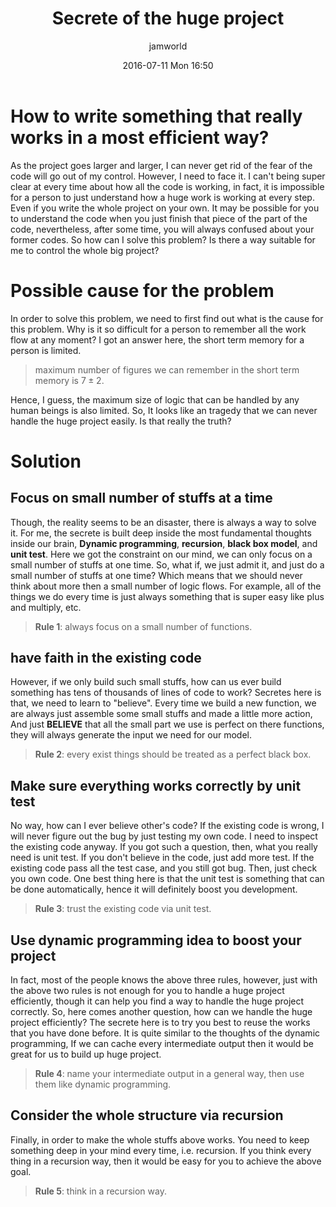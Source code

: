 #+STARTUP: showall
#+STARTUP: hidestars
#+OPTIONS: H:2 num:nil tags:nil toc:nil timestamps:t
#+LAYOUT: post
#+AUTHOR: jamworld
#+DATE: 2016-07-11 Mon 16:50
#+TITLE: Secrete of the huge project
#+DESCRIPTION: how to handle some really big things
#+TAGS: thoughts, software
#+CATEGORIES: thoughts

* How to write something that really works in a most efficient way?
As the project goes larger and larger, I can never get rid of the fear of the code will go out of my control. However, I need to face it. I can't being super clear at every time about how all the code is working, in fact, it is impossible for a person to just understand how a huge work is working at every step. Even if you write the whole project on your own. It may be possible for you to understand the code when you just finish that piece of the part of the code, nevertheless, after some time, you will always confused about your former codes. So how can I solve this problem? Is there a way suitable for me to control the whole big project? 
* Possible cause for the problem 
In order to solve this problem, we need to first find out what is the cause for this problem. Why is it so difficult for a person to remember all the work flow at any moment? I got an answer here, the short term memory for a person is limited. 
#+BEGIN_QUOTE
maximum number of figures we can remember in the short term memory is $7\pm 2$.
#+END_QUOTE
Hence, I guess, the maximum size of logic that can be handled by any human beings is also limited. So, It looks like an tragedy that we can never handle the huge project easily. Is that really the truth?
* Solution
** Focus on small number of stuffs at a time
Though, the reality seems to be an disaster, there is always a way to solve it. For me, the secrete is built deep inside the most fundamental thoughts inside our brain, *Dynamic programming*, *recursion*, *black box model*, and *unit test*. Here we got the constraint on our mind, we can only focus on a small number of stuffs at one time. So, what if, we just admit it, and just do a small number of stuffs at one time? Which means that we should never think about more then a small number of logic flows. For example, all of the things we do every time is just always something that is super easy like plus and multiply, etc.
#+BEGIN_QUOTE 
*Rule 1*: always focus on a small number of functions.
#+END_QUOTE
** have faith in the existing code
 However, if we only build such small stuffs, how can us ever build something has tens of thousands of lines of code to work? Secretes here is that, we need to learn to "believe". Every time we build a new function, we are always just assemble some small stuffs and made a little more action, And just *BELIEVE* that all the small part we use is perfect on there functions, they will always generate the input we need for our model. 
#+BEGIN_QUOTE 
*Rule 2*: every exist things should be treated as a perfect black box.
#+END_QUOTE
** Make sure everything works correctly by unit test
No way, how can I ever believe other's code? If the existing code is wrong, I will never figure out the bug by just testing my own code. I need to inspect the existing code anyway. If you got such a question, then, what you really need is unit test. If you don't believe in the code, just add more test. If the existing code pass all the test case, and you still got bug. Then, just check you own code. One best thing here is that the unit test is something that can be done automatically, hence it will definitely boost you development.
#+BEGIN_QUOTE
*Rule 3*: trust the existing code via unit test.
#+END_QUOTE
** Use dynamic programming idea to boost your project
In fact, most of the people knows the above three rules, however, just with the above two rules is not enough for you to handle a huge project efficiently, though it can help you find a way to handle the huge project correctly. So, here comes another question, how can we handle the huge project efficiently? The secrete here is to try you best to reuse the works that you have done before. It is quite similar to the thoughts of the dynamic programming, If we can cache every intermediate output then it would be great for us to build up huge project.
#+BEGIN_QUOTE
*Rule 4*: name your intermediate output in a general way, then use them like dynamic programming.
#+END_QUOTE
** Consider the whole structure via recursion
Finally, in order to make the whole stuffs above works. You need to keep something deep in your mind every time, i.e. recursion. If you think every thing in a recursion way, then it would be easy for you to achieve the above goal.
#+BEGIN_QUOTE
*Rule 5*: think in a recursion way.
#+END_QUOTE
